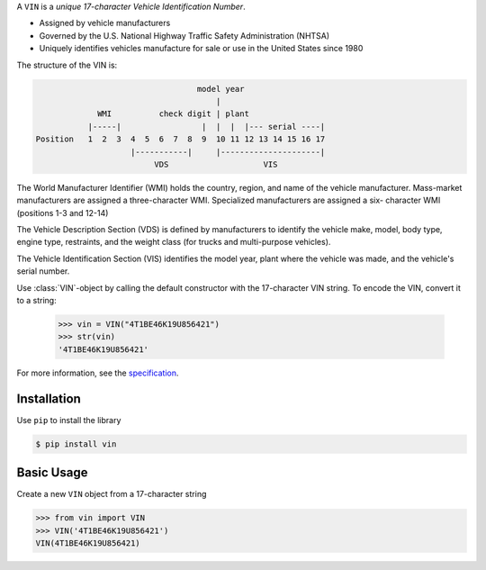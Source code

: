 .. begin-html-header

.. raw:: html

   <p align="center">
      <br />
      <a href=""https://vin.readthedocs.io>
         <img src="./logo.png" width="360" alt="vin" />
      </a>
      <br />
      <br />
      <br />
   </p>
   <p align="center">
      <a href="https://pypi.python.org/pypi/vin">
         <img src="https://img.shields.io/pypi/v/vin.svg?style=flat-square" />
      </a>
      <a href="https://codecov.io/gh/davidpeckham/vin">
         <img src="https://img.shields.io/codecov/c/github/davidpeckham/vin.svg?style=flat-square" />
      </a>
      <a href="https://github.com/davidpeckham/vin/actions?query=workflow%3Alint-and-test">
         <img src="https://img.shields.io/github/actions/workflow/status/davidpeckham/vin/lint-and-test.yml?style=flat-square&brach=main" />
      </a>
      <a href="https://vin.readthedocs.io">
         <img src="https://readthedocs.org/projects/vin/badge/?version=latest&style=flat-square" />
      </a>
      <a href="https://black.readthedocs.io/en/stable/index.html">
         <img src="https://img.shields.io/badge/code%20style-black-000000.svg?style=flat-square" />
      </a>
   </p>

.. end-html-header

.. teaser-begin

A ``VIN`` is a *unique 17-character Vehicle Identification Number*.

* Assigned by vehicle manufacturers
* Governed by the U.S. National Highway Traffic Safety Administration (NHTSA)
* Uniquely identifies vehicles manufacture for sale or use in the United States since 1980

The structure of the VIN is:

.. code-block:: text

                                    model year
                                        |
               WMI          check digit | plant
             |-----|                 |  |  |  |--- serial ----|
  Position   1  2  3  4  5  6  7  8  9  10 11 12 13 14 15 16 17
                      |-----------|     |---------------------|
                           VDS                    VIS

The World Manufacturer Identifier (WMI) holds the country, region, and
name of the vehicle manufacturer. Mass-market manufacturers are assigned
a three-character WMI. Specialized manufacturers are assigned a six-
character WMI (positions 1-3 and 12-14)

The Vehicle Description Section (VDS) is defined by manufacturers to
identify the vehicle make, model, body type, engine type, restraints,
and the weight class (for trucks and multi-purpose vehicles).

The Vehicle Identification Section (VIS) identifies the model year,
plant where the vehicle was made, and the vehicle's serial number.

Use :class:`VIN`-object by calling the default constructor with the
17-character VIN string. To encode the VIN, convert it to a string:

    >>> vin = VIN("4T1BE46K19U856421")
    >>> str(vin)
    '4T1BE46K19U856421'

For more information, see the
`specification <https://www.ecfr.gov/current/title-49/subtitle-B/chapter-V/part-565>`_.

.. teaser-end

.. installation-begin

Installation
------------

Use ``pip`` to install the library

.. code-block:: bash

  $ pip install vin

.. installation-end

.. usage-begin

Basic Usage
-----------

Create a new ``VIN`` object from a 17-character string

.. code-block:: pycon

   >>> from vin import VIN
   >>> VIN('4T1BE46K19U856421')
   VIN(4T1BE46K19U856421)

.. usage-end
